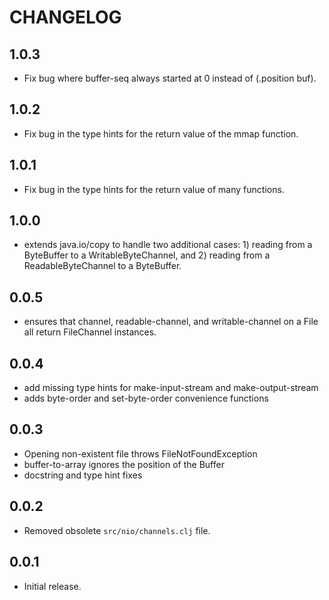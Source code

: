 #+STARTUP: hidestars showall
* CHANGELOG
** 1.0.3
   - Fix bug where buffer-seq always started at 0 instead of (.position buf).
** 1.0.2
   - Fix bug in the type hints for the return value of the mmap function.
** 1.0.1
   - Fix bug in the type hints for the return value of many functions.
** 1.0.0
   - extends java.io/copy to handle two additional cases: 1) reading
     from a ByteBuffer to a WritableByteChannel, and 2) reading from
     a ReadableByteChannel to a ByteBuffer.
** 0.0.5
   - ensures that channel, readable-channel, and writable-channel on a File all
     return FileChannel instances.
** 0.0.4
   - add missing type hints for make-input-stream and make-output-stream
   - adds byte-order and set-byte-order convenience functions
** 0.0.3
   - Opening non-existent file throws FileNotFoundException
   - buffer-to-array ignores the position of the Buffer
   - docstring and type hint fixes
** 0.0.2
   - Removed obsolete ~src/nio/channels.clj~ file.
** 0.0.1
   - Initial release.

